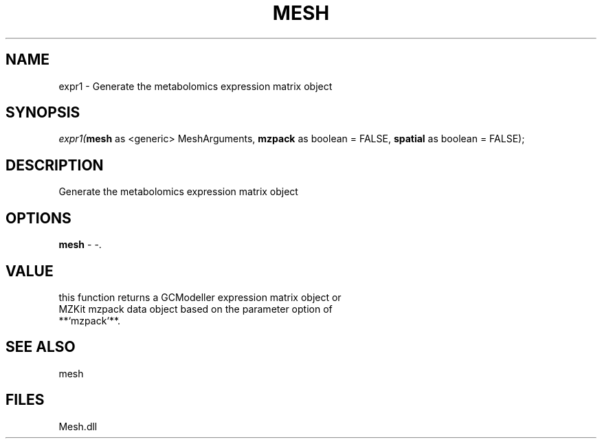 .\" man page create by R# package system.
.TH MESH 1 2000-Jan "expr1" "expr1"
.SH NAME
expr1 \- Generate the metabolomics expression matrix object
.SH SYNOPSIS
\fIexpr1(\fBmesh\fR as <generic> MeshArguments, 
\fBmzpack\fR as boolean = FALSE, 
\fBspatial\fR as boolean = FALSE);\fR
.SH DESCRIPTION
.PP
Generate the metabolomics expression matrix object
.PP
.SH OPTIONS
.PP
\fBmesh\fB \fR\- -. 
.PP
.SH VALUE
.PP
this function returns a GCModeller expression matrix object or 
 MZKit mzpack data object based on the parameter option of 
 **`mzpack`**.
.PP
.SH SEE ALSO
mesh
.SH FILES
.PP
Mesh.dll
.PP
